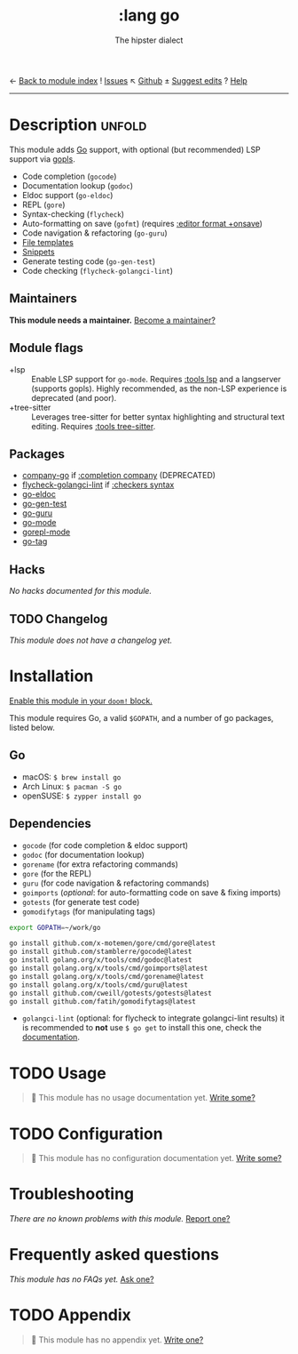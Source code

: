 ← [[doom-module-index:][Back to module index]]               ! [[doom-module-issues:::lang go][Issues]]  ↖ [[doom-repo:tree/develop/modules/lang/go/][Github]]  ± [[doom-suggest-edit:][Suggest edits]]  ? [[doom-help-modules:][Help]]
--------------------------------------------------------------------------------
#+TITLE:    :lang go
#+SUBTITLE: The hipster dialect
#+CREATED:  June 15, 2015
#+SINCE:    0.7

* Description :unfold:
This module adds [[https://golang.org][Go]] support, with optional (but recommended) LSP support via
[[https://github.com/golang/tools/blob/master/gopls/README.md][gopls]].

- Code completion (~gocode~)
- Documentation lookup (~godoc~)
- Eldoc support (~go-eldoc~)
- REPL (~gore~)
- Syntax-checking (~flycheck~)
- Auto-formatting on save (~gofmt~) (requires [[doom-module:][:editor format +onsave]])
- Code navigation & refactoring (~go-guru~)
- [[../../editor/file-templates/templates/go-mode][File templates]]
- [[https://github.com/hlissner/doom-snippets/tree/master/go-mode][Snippets]]
- Generate testing code (~go-gen-test~)
- Code checking (~flycheck-golangci-lint~)

** Maintainers
*This module needs a maintainer.* [[doom-contrib-maintainer:][Become a maintainer?]]

** Module flags
- +lsp ::
  Enable LSP support for ~go-mode~. Requires [[doom-module:][:tools lsp]] and a langserver
  (supports gopls). Highly recommended, as the non-LSP experience is deprecated
  (and poor).
- +tree-sitter ::
  Leverages tree-sitter for better syntax highlighting and structural text
  editing. Requires [[doom-module:][:tools tree-sitter]].

** Packages
- [[doom-package:][company-go]] if [[doom-module:][:completion company]] (DEPRECATED)
- [[doom-package:][flycheck-golangci-lint]] if [[doom-module:][:checkers syntax]]
- [[doom-package:][go-eldoc]]
- [[doom-package:][go-gen-test]]
- [[doom-package:][go-guru]]
- [[doom-package:][go-mode]]
- [[doom-package:][gorepl-mode]]
- [[doom-package:][go-tag]]

** Hacks
/No hacks documented for this module./

** TODO Changelog
# This section will be machine generated. Don't edit it by hand.
/This module does not have a changelog yet./

* Installation
[[id:01cffea4-3329-45e2-a892-95a384ab2338][Enable this module in your ~doom!~ block.]]

This module requires Go, a valid =$GOPATH=, and a number of go packages, listed
below.

** Go
- macOS: ~$ brew install go~
- Arch Linux: ~$ pacman -S go~
- openSUSE: ~$ zypper install go~

** Dependencies
- ~gocode~ (for code completion & eldoc support)
- ~godoc~ (for documentation lookup)
- ~gorename~ (for extra refactoring commands)
- ~gore~ (for the REPL)
- ~guru~ (for code navigation & refactoring commands)
- ~goimports~ (/optional/: for auto-formatting code on save & fixing imports)
- ~gotests~ (for generate test code)
- ~gomodifytags~ (for manipulating tags)

#+begin_src sh
export GOPATH=~/work/go

go install github.com/x-motemen/gore/cmd/gore@latest
go install github.com/stamblerre/gocode@latest
go install golang.org/x/tools/cmd/godoc@latest
go install golang.org/x/tools/cmd/goimports@latest
go install golang.org/x/tools/cmd/gorename@latest
go install golang.org/x/tools/cmd/guru@latest
go install github.com/cweill/gotests/gotests@latest
go install github.com/fatih/gomodifytags@latest
#+end_src

- ~golangci-lint~ (optional: for flycheck to integrate golangci-lint results) it
  is recommended to *not* use ~$ go get~ to install this one, check the
  [[https://github.com/golangci/golangci-lint#binary-release][documentation]].

* TODO Usage
#+begin_quote
 🔨 This module has no usage documentation yet. [[doom-contrib-module:][Write some?]]
#+end_quote

* TODO Configuration
#+begin_quote
 🔨 This module has no configuration documentation yet. [[doom-contrib-module:][Write some?]]
#+end_quote

* Troubleshooting
/There are no known problems with this module./ [[doom-report:][Report one?]]

* Frequently asked questions
/This module has no FAQs yet./ [[doom-suggest-faq:][Ask one?]]

* TODO Appendix
#+begin_quote
 🔨 This module has no appendix yet. [[doom-contrib-module:][Write one?]]
#+end_quote
